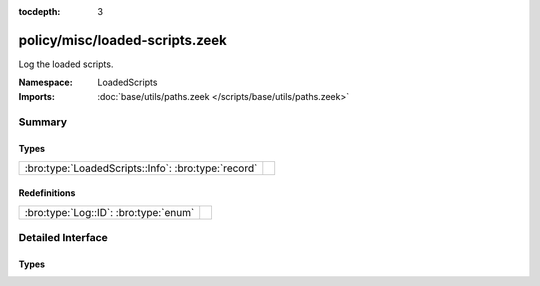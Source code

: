 :tocdepth: 3

policy/misc/loaded-scripts.zeek
===============================
.. bro:namespace:: LoadedScripts

Log the loaded scripts.

:Namespace: LoadedScripts
:Imports: :doc:`base/utils/paths.zeek </scripts/base/utils/paths.zeek>`

Summary
~~~~~~~
Types
#####
=================================================== =
:bro:type:`LoadedScripts::Info`: :bro:type:`record` 
=================================================== =

Redefinitions
#############
===================================== =
:bro:type:`Log::ID`: :bro:type:`enum` 
===================================== =


Detailed Interface
~~~~~~~~~~~~~~~~~~
Types
#####
.. bro:type:: LoadedScripts::Info

   :Type: :bro:type:`record`

      name: :bro:type:`string` :bro:attr:`&log`
         Name of the script loaded potentially with spaces included
         before the file name to indicate load depth.  The convention
         is two spaces per level of depth.



